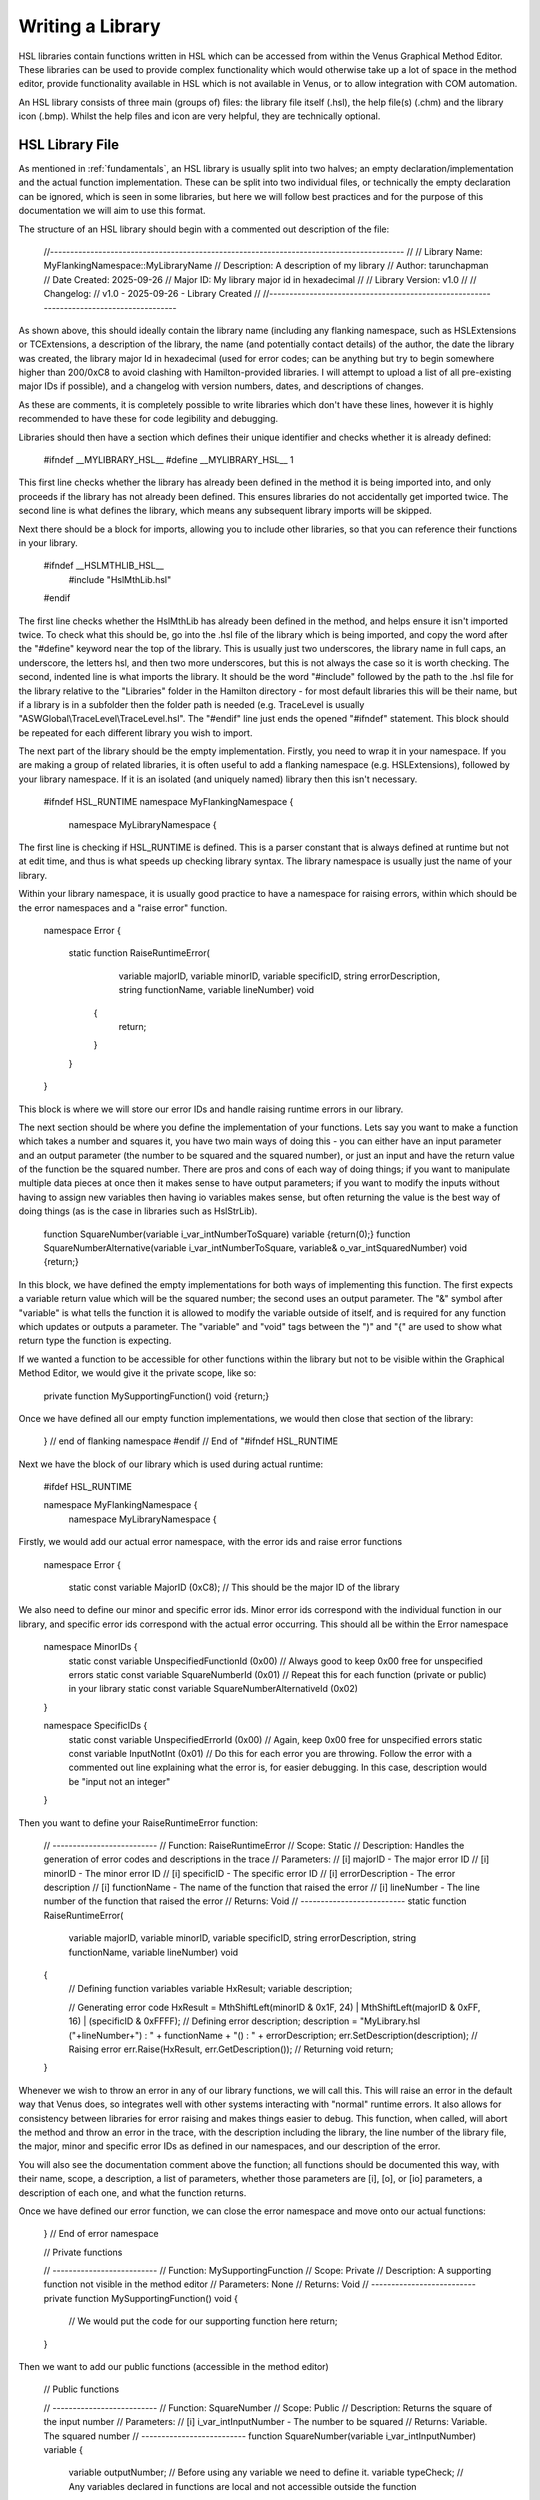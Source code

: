 Writing a Library
===================================

HSL libraries contain functions written in HSL which can be accessed from within the Venus Graphical Method Editor.
These libraries can be used to provide complex functionality which would otherwise take up a lot of space in the method editor,
provide functionality available in HSL which is not available in Venus, or to allow integration with COM automation.

An HSL library consists of three main (groups of) files: the library file itself (.hsl), the help file(s) (.chm) and the
library icon (.bmp). Whilst the help files and icon are very helpful, they are technically optional.

HSL Library File
----------------

As mentioned in :ref:`fundamentals`, an HSL library is usually split into two halves; an empty declaration/implementation
and the actual function implementation. These can be split into two individual files, or technically the empty declaration
can be ignored, which is seen in some libraries, but here we will follow best practices and for the purpose of this documentation
we will aim to use this format.

The structure of an HSL library should begin with a commented out description of the file:

    .. code-block:: console
    //----------------------------------------------------------------------------------------
    //
    // Library Name:		MyFlankingNamespace::MyLibraryName
    // Description:			A description of my library
    // Author:			    tarunchapman
    // Date Created:		2025-09-26
    // Major ID:			My library major id in hexadecimal
    //
    // Library Version:		v1.0
    //
    // Changelog:
    //			v1.0	-	2025-09-26	-	Library Created
    //
    //----------------------------------------------------------------------------------------

As shown above, this should ideally contain the library name (including any flanking namespace, such as HSLExtensions or
TCExtensions, a description of the library, the name (and potentially contact details) of the author, the date the library
was created, the library major Id in hexadecimal (used for error codes; can be anything but try to begin somewhere higher than
200/0xC8 to avoid clashing with Hamilton-provided libraries. I will attempt to upload a list of all pre-existing major IDs
if possible), and a changelog with version numbers, dates, and descriptions of changes.

As these are comments, it is completely possible to write libraries which don't have these lines, however it is highly
recommended to have these for code legibility and debugging.

Libraries should then have a section which defines their unique identifier and checks whether it is already defined:

    .. code-block:: console
    #ifndef __MYLIBRARY_HSL__
    #define __MYLIBRARY_HSL__ 1

This first line checks whether the library has already been defined in the method it is being imported into, and only proceeds
if the library has not already been defined. This ensures libraries do not accidentally get imported twice. The second line
is what defines the library, which means any subsequent library imports will be skipped.

Next there should be a block for imports, allowing you to include other libraries, so that you can reference their functions
in your library.

    .. code-block:: console
    #ifndef __HSLMTHLIB_HSL__
        #include "HslMthLib.hsl"
    #endif

The first line checks whether the HslMthLib has already been defined in the method, and helps ensure it isn't imported twice.
To check what this should be, go into the .hsl file of the library which is being imported, and copy the word after the
"#define" keyword near the top of the library. This is usually just two underscores, the library name in full caps, an underscore,
the letters hsl, and then two more underscores, but this is not always the case so it is worth checking. The second, indented
line is what imports the library. It should be the word "#include" followed by the path to the .hsl file for the library
relative to the "Libraries" folder in the Hamilton directory - for most default libraries this will be their name, but if
a library is in a subfolder then the folder path is needed (e.g. TraceLevel is usually "ASWGlobal\\TraceLevel\\TraceLevel.hsl".
The "#endif" line just ends the opened "#ifndef" statement. This block should be repeated for each different library you wish
to import.

The next part of the library should be the empty implementation. Firstly, you need to wrap it in your namespace. If you
are making a group of related libraries, it is often useful to add a flanking namespace (e.g. HSLExtensions), followed by
your library namespace. If it is an isolated (and uniquely named) library then this isn't necessary.

    .. code-block:: console
    #ifndef HSL_RUNTIME
    namespace MyFlankingNamespace {
        namespace MyLibraryNamespace {

The first line is checking if HSL_RUNTIME is defined. This is a parser constant that is always defined at runtime but not
at edit time, and thus is what speeds up checking library syntax.
The library namespace is usually just the name of your library.

Within your library namespace, it is usually good practice to have a namespace for raising errors, within which should be
the error namespaces and a "raise error" function.

    .. code-block:: console
    namespace Error {

        static function RaiseRuntimeError(
                    variable majorID,
                    variable minorID,
                    variable specificID,
                    string errorDescription,
                    string functionName,
                    variable lineNumber) void
                {
                    return;
                }
        }
    }

This block is where we will store our error IDs and handle raising runtime errors in our library.

The next section should be where you define the implementation of your functions. Lets say you want to make a function
which takes a number and squares it, you have two main ways of doing this - you can either have an input parameter and an
output parameter (the number to be squared and the squared number), or just an input and have the return value of the function
be the squared number. There are pros and cons of each way of doing things; if you want to manipulate multiple data pieces
at once then it makes sense to have output parameters; if you want to modify the inputs without having to assign new variables
then having io variables makes sense, but often returning the value is the best way of doing things (as is the case in libraries
such as HslStrLib).

    .. code-block:: console
    function SquareNumber(variable i_var_intNumberToSquare) variable {return(0);}
    function SquareNumberAlternative(variable i_var_intNumberToSquare, variable& o_var_intSquaredNumber) void {return;}

In this block, we have defined the empty implementations for both ways of implementing this function. The first expects
a variable return value which will be the squared number; the second uses an output parameter. The "&" symbol after "variable"
is what tells the function it is allowed to modify the variable outside of itself, and is required for any function which
updates or outputs a parameter. The "variable" and "void" tags between the ")" and "{" are used to show what return type the
function is expecting.

If we wanted a function to be accessible for other functions within the library but not to be visible within the Graphical
Method Editor, we would give it the private scope, like so:

    .. code-block:: console
    private function MySupportingFunction() void {return;}

Once we have defined all our empty function implementations, we would then close that section of the library:

    .. code-block:: console
        } // end of library namespace
    } // end of flanking namespace
    #endif // End of "#ifndef HSL_RUNTIME

Next we have the block of our library which is used during actual runtime:

    .. code-block:: console

    #ifdef HSL_RUNTIME

    namespace MyFlankingNamespace {
        namespace MyLibraryNamespace {

Firstly, we would add our actual error namespace, with the error ids and raise error functions

    .. code-block:: console

    namespace Error {

        static const variable MajorID       (0xC8); // This should be the major ID of the library

We also need to define our minor and specific error ids. Minor error ids correspond with the individual function in our
library, and specific error ids correspond with the actual error occurring. This should all be within the Error namespace

    .. code-block:: console

    namespace MinorIDs {
        static const variable UnspecifiedFunctionId         (0x00)  // Always good to keep 0x00 free for unspecified errors
        static const variable SquareNumberId                (0x01)  // Repeat this for each function (private or public) in your library
        static const variable SquareNumberAlternativeId     (0x02)
    }

    namespace SpecificIDs {
        static const variable UnspecifiedErrorId    (0x00)  // Again, keep 0x00 free for unspecified errors
        static const variable InputNotInt            (0x01)  // Do this for each error you are throwing. Follow the error with a commented out line explaining what the error is, for easier debugging. In this case, description would be "input not an integer"
    }

Then you want to define your RaiseRuntimeError function:

    .. code-block:: console

    // --------------------------
    // Function: RaiseRuntimeError
    // Scope: Static
    // Description: Handles the generation of error codes and descriptions in the trace
    // Parameters:
    //	[i] majorID	-	The major error ID
    //	[i] minorID	-	The minor error ID
    //	[i] specificID	-	The specific error ID
    //	[i] errorDescription	-	The error description
    //	[i] functionName	-	The name of the function that raised the error
    //	[i] lineNumber	-	The line number of the function that raised the error
    // Returns: Void
    // --------------------------
    static function RaiseRuntimeError(
        variable majorID,
        variable minorID,
        variable specificID,
        string errorDescription,
        string functionName,
        variable lineNumber) void
    {
        // Defining function variables
        variable HxResult;
        variable description;

        // Generating error code
        HxResult = MthShiftLeft(minorID & 0x1F, 24) | MthShiftLeft(majorID & 0xFF, 16) | (specificID & 0xFFFF);
        // Defining error description;
        description = "MyLibrary.hsl ("+lineNumber+") : " + functionName + "() : " + errorDescription;
        err.SetDescription(description);
        // Raising error
        err.Raise(HxResult, err.GetDescription());
        // Returning void
        return;
    }

Whenever we wish to throw an error in any of our library functions, we will call this. This will raise an error in the
default way that Venus does, so integrates well with other systems interacting with "normal" runtime errors. It also allows
for consistency between libraries for error raising and makes things easier to debug. This function, when called, will abort
the method and throw an error in the trace, with the description including the library, the line number of the library file,
the major, minor and specific error IDs as defined in our namespaces, and our description of the error.

You will also see the documentation comment above the function; all functions should be documented this way, with their name,
scope, a description, a list of parameters, whether those parameters are [i], [o], or [io] parameters, a description of each
one, and what the function returns.

Once we have defined our error function, we can close the error namespace and move onto our actual functions:

    .. code-block:: console
    } // End of error namespace

    // Private functions

    // --------------------------
    // Function: MySupportingFunction
    // Scope: Private
    // Description: A supporting function not visible in the method editor
    // Parameters: None
    // Returns: Void
    // --------------------------
    private function MySupportingFunction() void
    {
        // We would put the code for our supporting function here
        return;
    }

Then we want to add our public functions (accessible in the method editor)

    .. code-block:: console

    // Public functions

    // --------------------------
    // Function: SquareNumber
    // Scope: Public
    // Description: Returns the square of the input number
    // Parameters:
    //	[i] i_var_intInputNumber    -   The number to be squared
    // Returns: Variable. The squared number
    // --------------------------
    function SquareNumber(variable i_var_intInputNumber) variable
    {
        variable outputNumber; // Before using any variable we need to define it.
        variable typeCheck; // Any variables declared in functions are local and not accessible outside the function

        // Lets say we want our function to only handle integers
        typeCheck = HSLUtilLib::IsInteger(i_var_intInputNumber)
        if (typeCheck == hslFalse)
        {
            // Here we call our RaiseRuntimeError function
            Error::RaiseRuntimeError(Error::MajorID,Error::MinorIDs::SquareNumberID,Error::SpecificIDs::InputNotInt,"Input not an integer","SquareNumber",GetLineNumber(););
        }

        outputNumber = i_var_intInputNumber * i_var_intInputNumber;

        return (outputNumber);
    }

    // --------------------------
    // Function: SquareNumberAlternative
    // Scope: Public
    // Description: Outputs the square of the input number
    // Parameters:
    //	[i] i_var_intInputNumber    -   The number to be squared
    //  [o] o_var_intSquaredNumber  -   The squared number
    // Returns: Void
    // --------------------------
    function SquareNumber(variable i_var_intInputNumber, variable& o_var_intSquaredNumber) void
    {
        variable typeCheck;

        // Lets say we want our function to only handle integers
        typeCheck = HSLUtilLib::IsInteger(i_var_intInputNumber)
        if (typeCheck == hslFalse)
        {
            // We can reuse the specific error id as it is the same cause, though often you will not be able to do this.
            // The minor error id corresponds to the specific function.
            Error::RaiseRuntimeError(Error::MajorID,Error::MinorIDs::SquareNumberAlternativeID,Error::SpecificIDs::InputNotInt,"Input not an integer","SquareNumberAlternative",GetLineNumber(););
        }

        o_var_intSquaredNumber = i_var_intInputNumber * i_var_intInputNumber;
        return;
    }

Assuming these are all the functions we need, we can now close off our namespaces and add our "#endif"s

    .. code-block:: console
        } // End of MyLibraryNamespace
    } // End of MyFlankingNamespace
    #endif // End of HSL_RUNTIME
    #endif // End of __MYLIBRARY_HSL__

And there you go! Your first library! This just goes through the basic structure. Continue to browse the documentation for
more detail on specific functions, or look at how to create help files and icons for your functions.